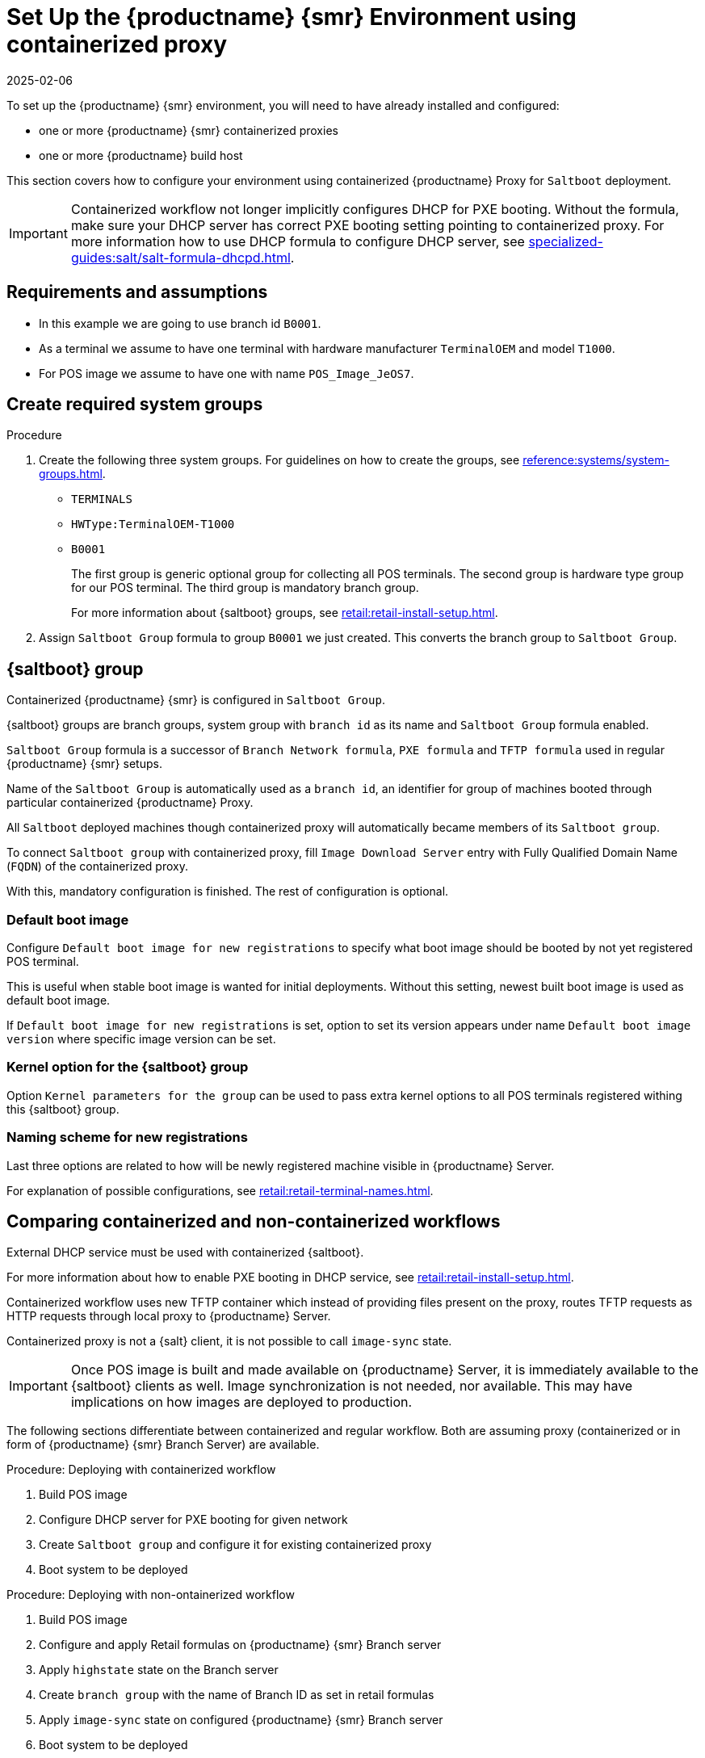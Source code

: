 [[retail-install-setup-containerized]]
= Set Up the {productname} {smr} Environment using containerized proxy
:description: Set up your systems using containerized Proxy for Saltboot deployment by configuring your groups and network settings correctly.
:revdate: 2025-02-06
:page-revdate: {revdate}

To set up the {productname} {smr} environment, you will need to have already installed and configured:

ifeval::[{mlm-content} == true]

* {productname} {smr} Server 4.3 or newer
endif::[]

ifeval::[{uyuni-content} == true]

* {productname} {smr} Server
endif::[]

* one or more {productname} {smr} containerized proxies
* one or more {productname} build host

This section covers how to configure your  environment using containerized {productname} Proxy for [systemitem]``Saltboot`` deployment.

[IMPORTANT]
====
Containerized workflow not longer implicitly configures DHCP for PXE booting.
Without the formula, make sure your DHCP server has correct PXE booting setting pointing to containerized proxy.
For more information how to use DHCP formula to configure DHCP server, see xref:specialized-guides:salt/salt-formula-dhcpd.adoc[].
====


== Requirements and assumptions


ifeval::[{mlm-content} == true]
* Containerized workflow requires POS images build using {productname} Server 4.3 or newer.
  Older images will not work.
endif::[]

ifeval::[{uyuni-content} == true]
* Containerized workflow requires POS images build using the newest {productname} Server.
endif::[]

* In this example we are going to use branch id [systemitem]``B0001``.

* As a terminal we assume to have one terminal with hardware manufacturer [systemitem]``TerminalOEM`` and model [systemitem]``T1000``.

* For POS image we assume to have one with name [systemitem]``POS_Image_JeOS7``.


== Create required system groups

.Procedure
. Create the following three system groups. 
  For guidelines on how to create the groups, see xref:reference:systems/system-groups.adoc[].

  - [systemitem]``TERMINALS``
  - [systemitem]``HWType:TerminalOEM-T1000``
  - [systemitem]``B0001``
+
The first group is generic optional group for collecting all POS terminals. 
The second group is hardware type group for our POS terminal. 
The third group is mandatory branch group.
+
For more information about {saltboot} groups, see xref:retail:retail-install-setup.adoc[].
+
. Assign [systemitem]``Saltboot Group`` formula to group [systemitem]``B0001`` we just created. 
  This converts the  branch group to [systemitem]``Saltboot Group``.


== {saltboot} group

Containerized {productname} {smr} is configured in [systemitem]``Saltboot Group``.

{saltboot} groups are branch groups, system group with [systemitem]``branch id`` as its name and [systemitem]``Saltboot Group`` formula enabled.

[systemitem]``Saltboot Group`` formula is a successor of [systemitem]``Branch Network formula``, [systemitem]``PXE formula`` and [systemitem]``TFTP formula`` used in regular {productname} {smr} setups.

Name of the [systemitem]``Saltboot Group`` is automatically used as a [systemitem]``branch id``, an identifier for group of machines booted through particular containerized {productname} Proxy.

All [systemitem]``Saltboot`` deployed machines though containerized proxy will automatically became members of its [systemitem]``Saltboot group``.

To connect [systemitem]``Saltboot group`` with containerized proxy, fill [systemitem]``Image Download Server`` entry with Fully Qualified Domain Name ([literal]``FQDN``) of the containerized proxy.

With this, mandatory configuration is finished. 
The rest of configuration is optional.


=== Default boot image

Configure [systemitem]``Default boot image for new registrations`` to specify what boot image should be booted by not yet registered POS terminal.

This is useful when stable boot image is wanted for initial deployments.
Without this setting, newest built boot image is used as default boot image.

If [systemitem]``Default boot image for new registrations`` is set, option to set its version appears under name [systemitem]``Default boot image version`` where specific image version can be set.


=== Kernel option for the {saltboot} group

Option [systemitem]``Kernel parameters for the group`` can be used to pass extra kernel options to all POS terminals registered withing this {saltboot} group.


=== Naming scheme for new registrations

Last three options are related to how will be newly registered machine visible in {productname} Server.

For explanation of possible configurations, see xref:retail:retail-terminal-names.adoc[].


== Comparing containerized and non-containerized workflows

External DHCP service must be used with containerized {saltboot}.

For more information about how to enable PXE booting in DHCP service, see xref:retail:retail-install-setup.adoc[].

ifeval::[{mlm-content} == true]
Containerized workflow relies on updated image building in {productname} Server 4.3, where PXE images are no longer collected as bundle, but kernel, initrd and filesystem image are collected individually.
endif::[]

ifeval::[{uyuni-content} == true]
Containerized workflow relies on updated image building in {productname} Server, where PXE images are no longer collected as bundle, but kernel, initrd and filesystem image are collected individually.
endif::[]

Containerized workflow uses new TFTP container which instead of providing files present on the proxy, routes TFTP requests as HTTP requests through local proxy to {productname} Server.

Containerized proxy is not a {salt} client, it is not possible to call [systemitem]``image-sync`` state.

[IMPORTANT]
====
Once POS image is built and made available on {productname} Server, it is immediately available to the {saltboot} clients as well. 
Image synchronization is not needed, nor available.
This may have implications on how images are deployed to production.
====

The following sections differentiate between containerized and regular workflow.
Both are assuming proxy (containerized or in form of {productname} {smr} Branch Server) are available.


//Containerized workflow::

.Procedure: Deploying with containerized workflow
. Build POS image
. Configure DHCP server for PXE booting for given network
. Create [systemitem]``Saltboot group`` and configure it for existing containerized proxy
. Boot system to be deployed


//Non-Containerized workflow::

.Procedure: Deploying with non-ontainerized workflow
. Build POS image
. Configure and apply Retail formulas on {productname} {smr} Branch server
. Apply [systemitem]``highstate`` state on the Branch server
. Create [systemitem]``branch group`` with the name of Branch ID as set in retail formulas
. Apply [systemitem]``image-sync`` state on configured {productname} {smr} Branch server
. Boot system to be deployed


== Validating {saltboot} group configuration

[systemitem]``Containerized Saltboot`` utilizes [systemitem]``Cobbler`` system underneath for managing PXE and UEFI configuration.

When new PXE image is built (such as {productname} {smr} POS_Image_JeOS images) [systemitem]``cobbler distro`` and [systemitem]``cobbler profile`` are automatically generated for this image.

For example, when first image [literal]``POS_Image_JeOS`` version [literal]``7.0.0`` is build under organization with number 1 [command]``cobbler list`` will show:

----
# cobbler list

distros:
   1-POS_Image_JeOS7-7.0.0-1

profiles:
   1-POS_Image_JeOS7-7.0.0-1
----

These entries contain information about kernel and initrd.
These entries are however not yet available for PXE booting.

Only when [systemitem]``Saltboot group`` is created, new {cobbler} profile is created for this [systemitem]``Saltboot group`` which points to [systemitem]``cobbler distro`` based on default boot image configuration.


For example, when system group [literal]``B0001`` is created and [systemitem]``Saltboot group formula`` is assigned and configured for this group, new {cobbler} profile is created.

----
# cobbler list

distros:
   1-POS_Image_JeOS7-7.0.0-1

profiles:
   1-POS_Image_JeOS7-7.0.0-1
   1-B0001
----

When inspecting this new group using command [command]``cobbler profile report --name 1-B0001`` details of this profile reveal configuration of this {saltboot} group.

----
# cobbler profile report --name 1-B0001

Name                           : 1-B0001
Comment                        : Saltboot group B0001 of organization SUSE default profile
Distribution                   : 1-POS_Image_JeOS7-7.0.0-1
Kernel Options                 : {'MASTER': ['downloadserver.example.org'], 'MINION_ID_PREFIX': ['B0001']}
----

Kernel options in example are always present and are internal for {saltboot} functionality.

With this information [systemitem]``Cobbler`` is able to generate required PXE and UEFI Grub configurations which can be checked in [path]``/srv/tftpboot/pxelinux.cfg/default`` and [path]``/srv/tftpboot/grub/x86_64_menu_items.cfg``.

These files contain the end result which will be used by PXE client when determining what to boot and with which parameters.